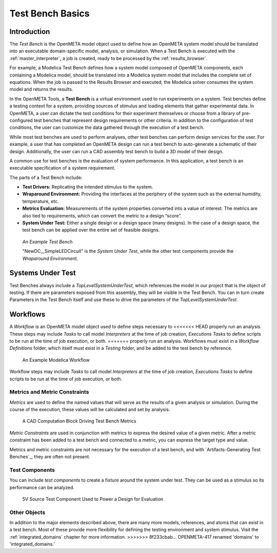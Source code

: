.. _test_bench_basics:

Test Bench Basics
=================

Introduction
------------

The *Test Bench* is the OpenMETA model object used to define how an
OpenMETA system model should be translated into an executable
domain-specific model, analysis, or simulation.
When a Test Bench is executed with the :ref:`master_interpreter`, a job is
created, ready to be processed by the :ref:`results_browser`.

For example, a Modelica Test Bench defines how a system model composed of
OpenMETA components, each containing a Modelica model, should be translated
into a Modelica system model that includes the complete set of equations.
When the job is passed to the Results Browser and executed, the Modelica
solver consumes the system model and returns the results.

In the OpenMETA Tools, a **Test Bench** is a virtual environment used to run
experiments on a system. Test benches define a testing context for a
system, providing sources of stimulus and loading elements that gather
experimental data. In OpenMETA, a user can dictate the test conditions for
their experiment themselves or choose from a library of pre-configured
test benches that represent design requirements or other criteria. In
addition to the configuration of test conditions, the user can customize
the data gathered through the execution of a test bench.

While most test benches are used to perform analyses, other test benches
can perform design services for the user. For example, a user that has
completed an OpenMETA design can run a test bench to auto-generate a
schematic of their design. Additionally, the user can run a CAD assembly
test bench to build a 3D model of their design.

A common use for test benches is the evaluation of system performance.
In this application, a test bench is an executable specification of a
system requirement.

The parts of a Test Bench include:

-  **Test Drivers:** Replicating the intended stimulus to the system.

-  **Wraparound Environment:** Providing the interfaces at the periphery
   of the system such as the external humidity, temperature, etc.

-  **Metrics Evaluation:** Measurements of the system properties
   converted into a value of interest. The metrics are also tied to
   requirements, which can convert the metric to a design “score”.

-  **System Under Test:** Either a single design or a design space (many
   designs). In the case of a design space, the test bench can be
   applied over the entire set of feasible designs.

.. figure:: images/01-04-example-test-bench.png
   :alt: example test bench

   *An Example Test Bench*

   "NewDC\_\_SimpleLEDCircuit" is the *System Under Test*, while the other
   test components provide the *Wraparound Environment*.


Systems Under Test
------------------

Test Benches always include a *TopLevelSystemUnderTest*, which references
the model in our project that is the object of testing. If there are
parameters exposed from this assembly, they will be visible in the Test
Bench. You can in turn create Parameters in the Test Bench itself and use
these to drive the parameters of the *TopLevelSystemUnderTest*.

.. _workflows:

Workflows
---------

A *Workflow* is an OpenMETA model object used to define steps necessary to
<<<<<<< HEAD
properly run an analysis. These steps may include *Tasks* to call
model *Interpreters* at the time of job creation, *Executions Tasks* to
define scripts to be run at the time of job execution, or both.
=======
properly run an analysis. Workflows must exist in a *Workflow Definitions*
folder, which itself must exist in a *Testing* folder, and be added to the test
bench by reference.

.. figure:: images/workflow.png
   :alt:

   An Example Modelica Workflow

Workflow steps may include *Tasks* to call model *Interpreters* at the time of
job creation, *Executions Tasks* to define scripts to be run at the time of job
execution, or both.

Metrics and Metric Constraints
~~~~~~~~~~~~~~~~~~~~~~~~~~~~~~

*Metrics* are used to define the named values that will serve as the results of
a given analysis or simulation. During the course of the execution, these
values will be calculated and set by analysis.

.. figure:: images/cad_computation_block.png
   :alt: A CAD Computation Block Driving Test Bench Metrics

   A CAD Computation Block Driving Test Bench Metrics

*Metric Constraints* are used in conjunction with metrics to express the desired
value of a given metric. After a metric constraint has been added to a test
bench and connected to a metric, you can express the target type and value.

.. image:: images/metric_constraint.png

Metrics and metric constraints are not necessary for the execution of a test
bench, and with `Artifacts-Generating Test Benches`_, they are often not
present.

Test Components
~~~~~~~~~~~~~~~

You can include *test components* to create a fixture around the system
under test. They can be used as a stimulus so its performance can be analyzed.

.. figure:: images/test_component.png
   :alt: 5V Source Test Component Used to Power a Design for Evaluation

   5V Source Test Component Used to Power a Design for Evaluation

Other Objects
~~~~~~~~~~~~~

In addition to the major elements described above, there are many more models,
references, and atoms that can exist in a test bench. Most of these provide
more flexibility for defining the testing environment and system stimulus.
Visit the :ref:`integrated_domains` chapter for more information.
>>>>>>> 8f233cbab... OPENMETA-417 renamed 'domains' to 'integrated_domains.'
